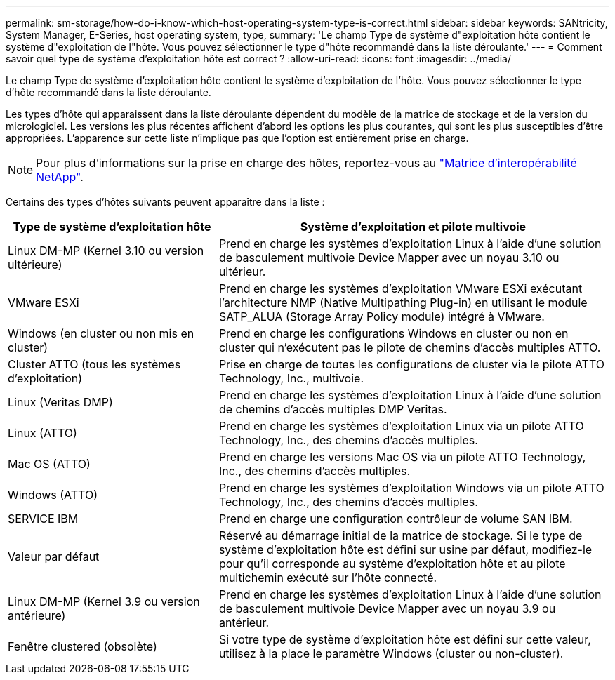 ---
permalink: sm-storage/how-do-i-know-which-host-operating-system-type-is-correct.html 
sidebar: sidebar 
keywords: SANtricity, System Manager, E-Series, host operating system, type, 
summary: 'Le champ Type de système d"exploitation hôte contient le système d"exploitation de l"hôte. Vous pouvez sélectionner le type d"hôte recommandé dans la liste déroulante.' 
---
= Comment savoir quel type de système d'exploitation hôte est correct ?
:allow-uri-read: 
:icons: font
:imagesdir: ../media/


[role="lead"]
Le champ Type de système d'exploitation hôte contient le système d'exploitation de l'hôte. Vous pouvez sélectionner le type d'hôte recommandé dans la liste déroulante.

Les types d'hôte qui apparaissent dans la liste déroulante dépendent du modèle de la matrice de stockage et de la version du micrologiciel. Les versions les plus récentes affichent d'abord les options les plus courantes, qui sont les plus susceptibles d'être appropriées. L'apparence sur cette liste n'implique pas que l'option est entièrement prise en charge.

[NOTE]
====
Pour plus d'informations sur la prise en charge des hôtes, reportez-vous au https://imt.netapp.com/matrix/#welcome["Matrice d'interopérabilité NetApp"^].

====
Certains des types d'hôtes suivants peuvent apparaître dans la liste :

[cols="35h,~"]
|===
| Type de système d'exploitation hôte | Système d'exploitation et pilote multivoie 


 a| 
Linux DM-MP (Kernel 3.10 ou version ultérieure)
 a| 
Prend en charge les systèmes d'exploitation Linux à l'aide d'une solution de basculement multivoie Device Mapper avec un noyau 3.10 ou ultérieur.



 a| 
VMware ESXi
 a| 
Prend en charge les systèmes d'exploitation VMware ESXi exécutant l'architecture NMP (Native Multipathing Plug-in) en utilisant le module SATP_ALUA (Storage Array Policy module) intégré à VMware.



 a| 
Windows (en cluster ou non mis en cluster)
 a| 
Prend en charge les configurations Windows en cluster ou non en cluster qui n'exécutent pas le pilote de chemins d'accès multiples ATTO.



 a| 
Cluster ATTO (tous les systèmes d'exploitation)
 a| 
Prise en charge de toutes les configurations de cluster via le pilote ATTO Technology, Inc., multivoie.



 a| 
Linux (Veritas DMP)
 a| 
Prend en charge les systèmes d'exploitation Linux à l'aide d'une solution de chemins d'accès multiples DMP Veritas.



 a| 
Linux (ATTO)
 a| 
Prend en charge les systèmes d'exploitation Linux via un pilote ATTO Technology, Inc., des chemins d'accès multiples.



 a| 
Mac OS (ATTO)
 a| 
Prend en charge les versions Mac OS via un pilote ATTO Technology, Inc., des chemins d'accès multiples.



 a| 
Windows (ATTO)
 a| 
Prend en charge les systèmes d'exploitation Windows via un pilote ATTO Technology, Inc., des chemins d'accès multiples.



 a| 
SERVICE IBM
 a| 
Prend en charge une configuration contrôleur de volume SAN IBM.



 a| 
Valeur par défaut
 a| 
Réservé au démarrage initial de la matrice de stockage. Si le type de système d'exploitation hôte est défini sur usine par défaut, modifiez-le pour qu'il corresponde au système d'exploitation hôte et au pilote multichemin exécuté sur l'hôte connecté.



 a| 
Linux DM-MP (Kernel 3.9 ou version antérieure)
 a| 
Prend en charge les systèmes d'exploitation Linux à l'aide d'une solution de basculement multivoie Device Mapper avec un noyau 3.9 ou antérieur.



 a| 
Fenêtre clustered (obsolète)
 a| 
Si votre type de système d'exploitation hôte est défini sur cette valeur, utilisez à la place le paramètre Windows (cluster ou non-cluster).

|===